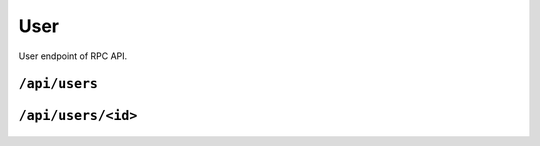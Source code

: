 .. StoreKeeper documentation

User
====

User endpoint of RPC API.

``/api/users``
--------------
  .. autoflask:: app.server:app
     :endpoints: users

``/api/users/<id>``
-------------------
  .. autoflask:: app.server:app
     :endpoints: user
